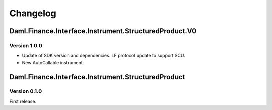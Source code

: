 .. Copyright (c) 2023 Digital Asset (Switzerland) GmbH and/or its affiliates. All rights reserved.
.. SPDX-License-Identifier: Apache-2.0

Changelog
#########

Daml.Finance.Interface.Instrument.StructuredProduct.V0
======================================================

Version 1.0.0
*************

- Update of SDK version and dependencies. LF protocol update to support SCU.

- New AutoCallable instrument.

Daml.Finance.Interface.Instrument.StructuredProduct
===================================================

Version 0.1.0
*************

First release.
